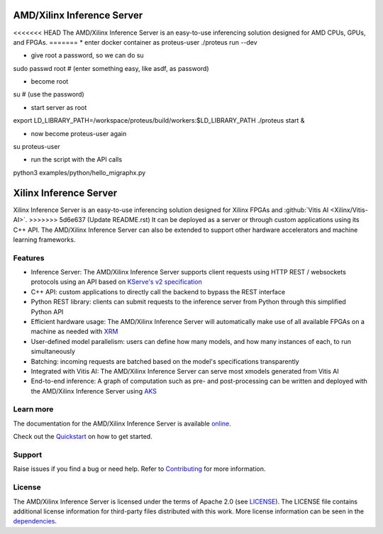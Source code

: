 ..
    Copyright 2021 Xilinx Inc.

    Licensed under the Apache License, Version 2.0 (the "License");
    you may not use this file except in compliance with the License.
    You may obtain a copy of the License at

        http://www.apache.org/licenses/LICENSE-2.0

    Unless required by applicable law or agreed to in writing, software
    distributed under the License is distributed on an "AS IS" BASIS,
    WITHOUT WARRANTIES OR CONDITIONS OF ANY KIND, either express or implied.
    See the License for the specific language governing permissions and
    limitations under the License.

AMD/Xilinx Inference Server
===========================

<<<<<<< HEAD
The AMD/Xilinx Inference Server is an easy-to-use inferencing solution designed for AMD CPUs, GPUs, and FPGAs.
=======
* enter docker container as proteus-user
./proteus run --dev

* give root a password, so we can do su

sudo passwd root # (enter something easy, like asdf, as password)

* become root
su  # (use the password)


*      start server as root

export LD_LIBRARY_PATH=/workspace/proteus/build/workers:$LD_LIBRARY_PATH
./proteus start &

* now become proteus-user again
su proteus-user

* run the script with the API calls
python3 examples/python/hello_migraphx.py




Xilinx Inference Server
=======================

Xilinx Inference Server is an easy-to-use inferencing solution designed for Xilinx FPGAs and :github:`Vitis AI <Xilinx/Vitis-AI>`.
>>>>>>> 5d6e637 (Update README.rst)
It can be deployed as a server or through custom applications using its C++ API.
The AMD/Xilinx Inference Server can also be extended to support other hardware accelerators and machine learning frameworks.

Features
--------

* Inference Server: The AMD/Xilinx Inference Server supports client requests using HTTP REST / websockets protocols using an API based on `KServe's v2 specification <https://github.com/kserve/kserve/blob/master/docs/predict-api/v2/required_api.md>`__
* C++ API: custom applications to directly call the backend to bypass the REST interface
* Python REST library: clients can submit requests to the inference server from Python through this simplified Python API
* Efficient hardware usage: The AMD/Xilinx Inference Server will automatically make use of all available FPGAs on a machine as needed with `XRM <https://github.com/Xilinx/XRM>`__
* User-defined model parallelism: users can define how many models, and how many instances of each, to run simultaneously
* Batching: incoming requests are batched based on the model's specifications transparently
* Integrated with Vitis AI: The AMD/Xilinx Inference Server can serve most xmodels generated from Vitis AI
* End-to-end inference: A graph of computation such as pre- and post-processing can be written and deployed with the AMD/Xilinx Inference Server using `AKS <https://github.com/Xilinx/Vitis-AI/tree/master/tools/AKS>`__


Learn more
----------

The documentation for the AMD/Xilinx Inference Server is available `online <https://xilinx.github.io/inference-server/>`__.

Check out the `Quickstart <https://xilinx.github.io/inference-server/main/quickstart.html>`__ on how to get started.

Support
-------

Raise issues if you find a bug or need help.
Refer to `Contributing <https://xilinx.github.io/inference-server/main/contributing.html>`__ for more information.

License
-------

The AMD/Xilinx Inference Server is licensed under the terms of Apache 2.0 (see `LICENSE <https://github.com/Xilinx/inference-server/blob/main/LICENSE>`__).
The LICENSE file contains additional license information for third-party files distributed with this work.
More license information can be seen in the `dependencies <https://xilinx.github.io/inference-server/main/dependencies.html>`__.
